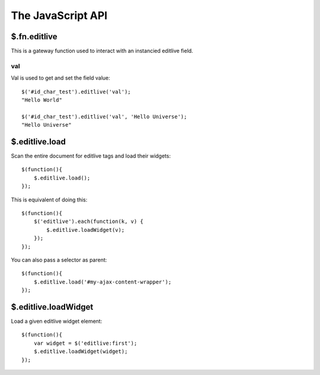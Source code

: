 The JavaScript API
++++++++++++++++++


$.fn.editlive
-------------

This is a gateway function used to interact with an instancied editlive field.


val
^^^

Val is used to get and set the field value::

    $('#id_char_test').editlive('val');
    "Hello World"

    $('#id_char_test').editlive('val', 'Hello Universe');
    "Hello Universe"


$.editlive.load
---------------

Scan the entire document for editlive tags and load their widgets::


    $(function(){
        $.editlive.load();
    });

This is equivalent of doing this::

    $(function(){
        $('editlive').each(function(k, v) {
            $.editlive.loadWidget(v);
        });
    });

You can also pass a selector as parent::

    $(function(){
        $.editlive.load('#my-ajax-content-wrapper');
    });


$.editlive.loadWidget
---------------------

Load a given editlive widget element::

    
    $(function(){
        var widget = $('editlive:first');
        $.editlive.loadWidget(widget);
    });
